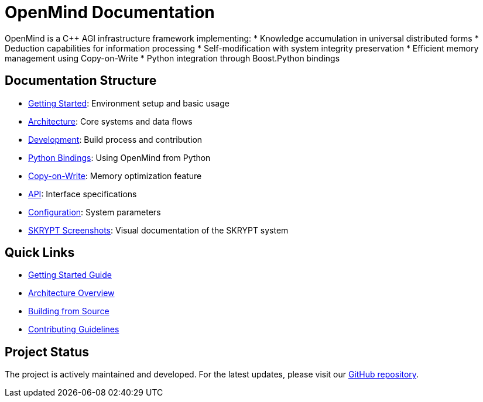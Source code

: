 = OpenMind Documentation
:description: Technical documentation for the OpenMind AGI framework

[.lead]
OpenMind is a C++ AGI infrastructure framework implementing:
* Knowledge accumulation in universal distributed forms
* Deduction capabilities for information processing
* Self-modification with system integrity preservation
* Efficient memory management using Copy-on-Write
* Python integration through Boost.Python bindings

== Documentation Structure

* xref:getting-started.adoc[Getting Started]: Environment setup and basic usage
* xref:architecture/overview.adoc[Architecture]: Core systems and data flows
* xref:development/building.adoc[Development]: Build process and contribution
* xref:development/python_wrapper.adoc[Python Bindings]: Using OpenMind from Python
* xref:features/copy_on_write.adoc[Copy-on-Write]: Memory optimization feature
* xref:reference/api.adoc[API]: Interface specifications
* xref:reference/configuration.adoc[Configuration]: System parameters
* xref:skrypt/screenshots.adoc[SKRYPT Screenshots]: Visual documentation of the SKRYPT system

== Quick Links

* xref:getting-started.adoc[Getting Started Guide]
* xref:architecture/overview.adoc[Architecture Overview]
* xref:development/building.adoc[Building from Source]
* xref:development/contributing.adoc[Contributing Guidelines]

== Project Status

The project is actively maintained and developed. For the latest updates, please visit our https://github.com/ohhmm/openmind[GitHub repository].
